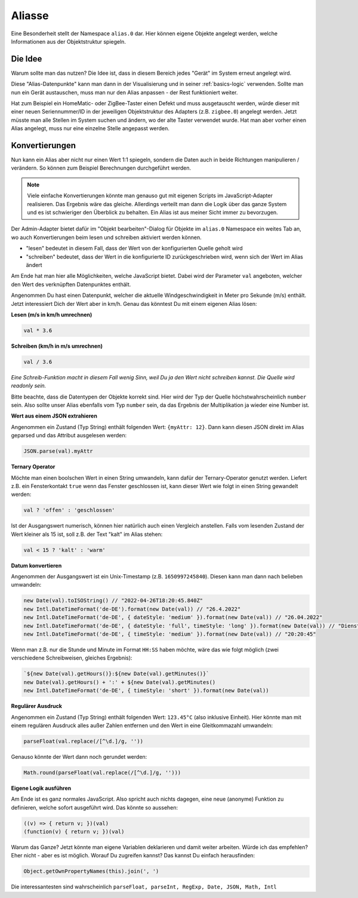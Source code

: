 .. _basics-aliases:

Aliasse
=======

Eine Besonderheit stellt der Namespace ``alias.0`` dar. Hier können eigene Objekte angelegt werden, welche Informationen aus der Objektstruktur spiegeln.

Die Idee
--------

Warum sollte man das nutzen? Die Idee ist, dass in diesem Bereich jedes "Gerät" im System erneut angelegt wird.

Diese "Alias-Datenpunkte" kann man dann in der Visualisierung und in seiner :ref:`basics-logic` verwenden. Sollte man nun ein Gerät austauschen, muss man nur den Alias anpassen - der Rest funktioniert weiter.

Hat zum Beispiel ein HomeMatic- oder ZigBee-Taster einen Defekt und muss ausgetauscht werden, würde dieser mit einer neuen Seriennummer/ID in der jeweiligen Objektstruktur des Adapters (z.B. ``zigbee.0``) angelegt werden. Jetzt müsste man alle Stellen im System suchen und ändern, wo der alte Taster verwendet wurde. Hat man aber vorher einen Alias angelegt, muss nur eine einzelne Stelle angepasst werden.

Konvertierungen
---------------

Nun kann ein Alias aber nicht nur einen Wert 1:1 spiegeln, sondern die Daten auch in beide Richtungen manipulieren / verändern. So können zum Beispiel Berechnungen durchgeführt werden.

.. note::
    Viele einfache Konvertierungen könnte man genauso gut mit eigenen Scripts im JavaScript-Adapter realisieren. Das Ergebnis wäre das gleiche. Allerdings verteilt man dann die Logik über das ganze System und es ist schwieriger den Überblick zu behalten. Ein Alias ist aus meiner Sicht immer zu bevorzugen.

Der Admin-Adapter bietet dafür im "Objekt bearbeiten"-Dialog für Objekte im ``alias.0`` Namespace ein weites Tab an, wo auch Konvertierungen beim lesen und schreiben aktiviert werden können.

- "lesen" bedeutet in diesem Fall, dass der Wert von der konfigurierten Quelle geholt wird
- "schreiben" bedeutet, dass der Wert in die konfigurierte ID zurückgeschrieben wird, wenn sich der Wert im Alias ändert

Am Ende hat man hier alle Möglichkeiten, welche JavaScript bietet. Dabei wird der Parameter ``val`` angeboten, welcher den Wert des verknüpften Datenpunktes enthält.

Angenommen Du hast einen Datenpunkt, welcher die aktuelle Windgeschwindigkeit in Meter pro Sekunde (m/s) enthält. Jetzt interessiert Dich der Wert aber in km/h. Genau das könntest Du mit einem eigenen Alias lösen:

**Lesen (m/s in km/h umrechnen)**

.. code:: javascript

    val * 3.6

**Schreiben (km/h in m/s umrechnen)**

.. code:: javascript

    val / 3.6

*Eine Schreib-Funktion macht in diesem Fall wenig Sinn, weil Du ja den Wert nicht schreiben kannst. Die Quelle wird readonly sein.*

Bitte beachte, dass die Datentypen der Objekte korrekt sind. Hier wird der Typ der Quelle höchstwahrscheinlich ``number`` sein. Also sollte unser Alias ebenfalls vom Typ ``number`` sein, da das Ergebnis der Multiplikation ja wieder eine Number ist.

**Wert aus einem JSON extrahieren**

Angenommen ein Zustand (Typ String) enthält folgenden Wert: ``{myAttr: 12}``. Dann kann diesen JSON direkt im Alias geparsed und das Attribut ausgelesen werden:

.. code:: javascript

    JSON.parse(val).myAttr

**Ternary Operator**

Möchte man einen boolschen Wert in einen String umwandeln, kann dafür der Ternary-Operator genutzt werden. Liefert z.B. ein Fensterkontakt ``true`` wenn das Fenster geschlossen ist, kann dieser Wert wie folgt in einen String gewandelt werden:

.. code:: javascript

    val ? 'offen' : 'geschlossen'

Ist der Ausgangswert numerisch, können hier natürlich auch einen Vergleich anstellen. Falls vom lesenden Zustand der Wert kleiner als 15 ist, soll z.B. der Text "kalt" im Alias stehen:

.. code:: javascript

    val < 15 ? 'kalt' : 'warm'

**Datum konvertieren**

Angenommen der Ausgangswert ist ein Unix-Timestamp (z.B. ``1650997245840``). Diesen kann man dann nach belieben umwandeln:

.. code:: javascript

    new Date(val).toISOString() // "2022-04-26T18:20:45.840Z"
    new Intl.DateTimeFormat('de-DE').format(new Date(val)) // "26.4.2022"
    new Intl.DateTimeFormat('de-DE', { dateStyle: 'medium' }).format(new Date(val)) // "26.04.2022"
    new Intl.DateTimeFormat('de-DE', { dateStyle: 'full', timeStyle: 'long' }).format(new Date(val)) // "Dienstag, 26. April 2022 um 20:20:45 MESZ"
    new Intl.DateTimeFormat('de-DE', { timeStyle: 'medium' }).format(new Date(val)) // "20:20:45"

Wenn man z.B. nur die Stunde und Minute im Format ``HH:SS`` haben möchte, wäre das wie folgt möglich (zwei verschiedene Schreibweisen, gleiches Ergebnis):

.. code:: javascript

    `${new Date(val).getHours()}:${new Date(val).getMinutes()}`
    new Date(val).getHours() + ':' + ${new Date(val).getMinutes()
    new Intl.DateTimeFormat('de-DE', { timeStyle: 'short' }).format(new Date(val))

**Regulärer Ausdruck**

Angenommen ein Zustand (Typ String) enthält folgenden Wert: ``123.45°C`` (also inklusive Einheit). Hier könnte man mit einem regulären Ausdruck alles außer Zahlen entfernen und den Wert in eine Gleitkommazahl umwandeln:

.. code:: javascript

    parseFloat(val.replace(/[^\d.]/g, ''))

Genauso könnte der Wert dann noch gerundet werden:

.. code:: javascript

    Math.round(parseFloat(val.replace(/[^\d.]/g, '')))

**Eigene Logik ausführen**

Am Ende ist es ganz normales JavaScript. Also spricht auch nichts dagegen, eine neue (anonyme) Funktion zu definieren, welche sofort ausgeführt wird. Das könnte so aussehen:

.. code:: javascript

    ((v) => { return v; })(val)
    (function(v) { return v; })(val)

Warum das Ganze? Jetzt könnte man eigene Variablen deklarieren und damit weiter arbeiten. Würde ich das empfehlen? Eher nicht - aber es ist möglich. Worauf Du zugreifen kannst? Das kannst Du einfach herausfinden:

.. code:: javascript

    Object.getOwnPropertyNames(this).join(', ')

Die interessantesten sind wahrscheinlich ``parseFloat, parseInt, RegExp, Date, JSON, Math, Intl``
